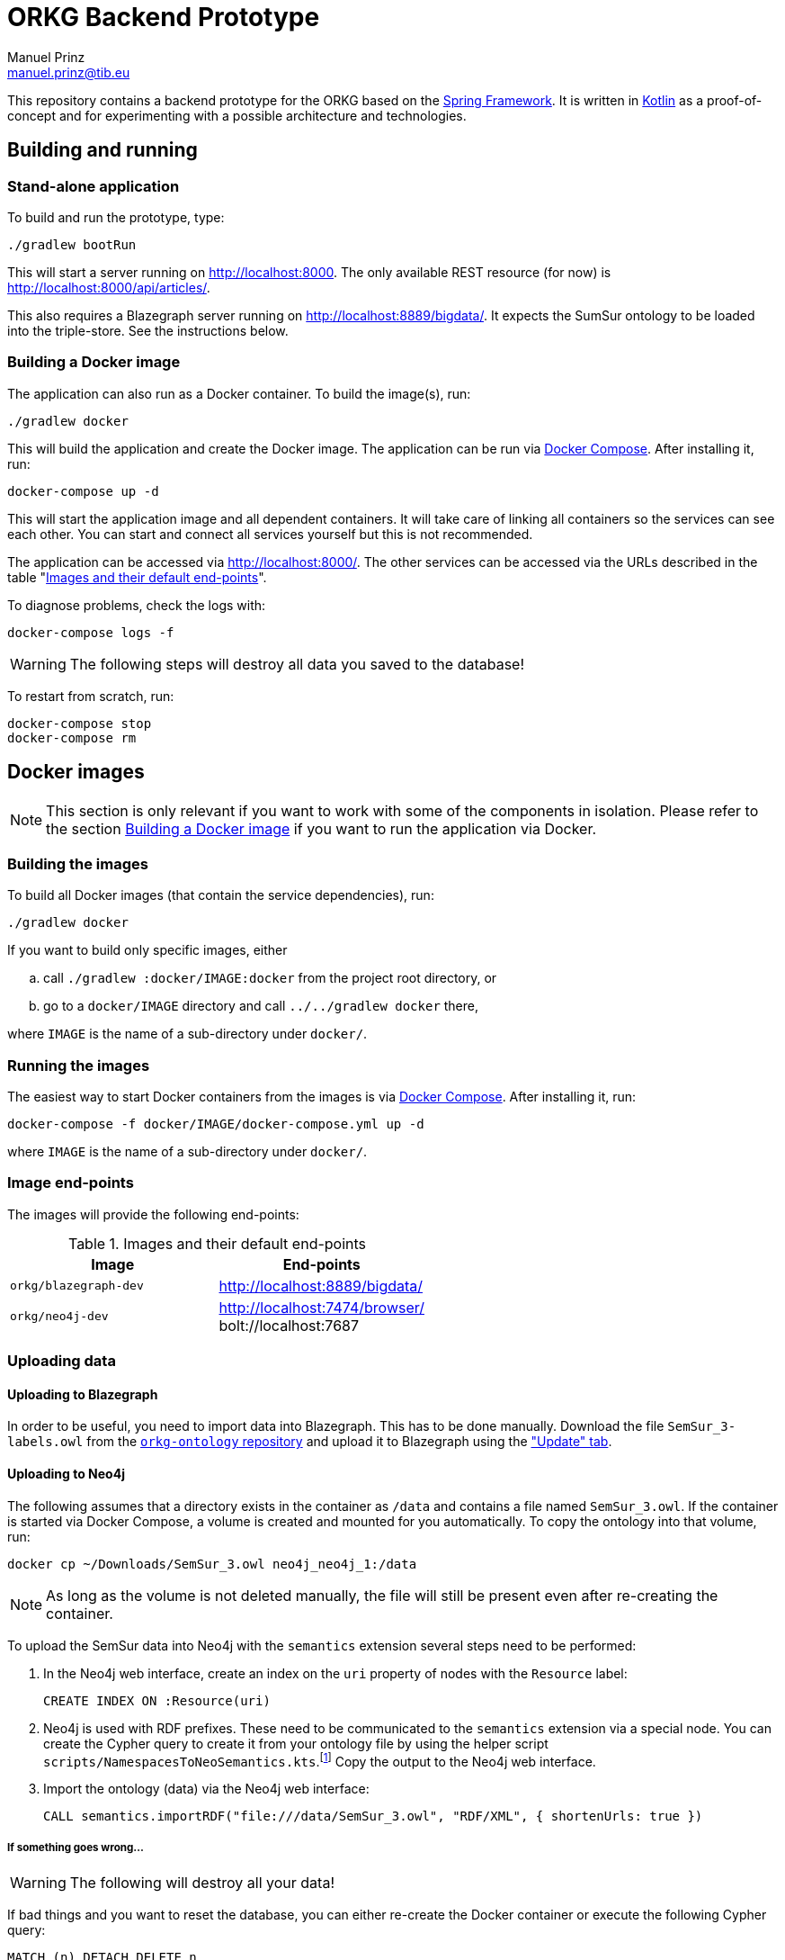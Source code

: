 = ORKG Backend Prototype
Manuel Prinz <manuel.prinz@tib.eu>

:icons: font

This repository contains a backend prototype for the ORKG based on the https://spring.io/[Spring Framework].
It is written in https://kotlinlang.org/[Kotlin] as a proof-of-concept and for experimenting with a possible architecture and technologies.

== Building and running

=== Stand-alone application

To build and run the prototype, type:

    ./gradlew bootRun

This will start a server running on http://localhost:8000.
The only available REST resource (for now) is http://localhost:8000/api/articles/.

This also requires a Blazegraph server running on http://localhost:8889/bigdata/.
It expects the SumSur ontology to be loaded into the triple-store.
See the instructions below.

=== Building a Docker image

The application can also run as a Docker container.
To build the image(s), run:

    ./gradlew docker

This will build the application and create the Docker image.
The application can be run via https://docs.docker.com/compose/[Docker Compose].
After installing it, run:

    docker-compose up -d

This will start the application image and all dependent containers.
It will take care of linking all containers so the services can see each other.
You can start and connect all services yourself but this is not recommended.

The application can be accessed via http://localhost:8000/.
The other services can be accessed via the URLs described in the table "<<endpoints>>".

To diagnose problems, check the logs with:

    docker-compose logs -f

WARNING: The following steps will destroy all data you saved to the database!

To restart from scratch, run:

    docker-compose stop
    docker-compose rm

== Docker images

NOTE: This section is only relevant if you want to work with some of the components in isolation.
      Please refer to the section <<Building a Docker image>> if you want to run the application via Docker.

=== Building the images

To build all Docker images (that contain the service dependencies), run:

    ./gradlew docker

If you want to build only specific images, either

[loweralpha]
. call `./gradlew :docker/IMAGE:docker` from the project root directory, or
. go to a `docker/IMAGE` directory and call `../../gradlew docker` there,

where `IMAGE` is the name of a sub-directory under `docker/`.

=== Running the images

The easiest way to start Docker containers from the images is via https://docs.docker.com/compose/[Docker Compose].
After installing it, run:

    docker-compose -f docker/IMAGE/docker-compose.yml up -d

where `IMAGE` is the name of a sub-directory under `docker/`.

=== Image end-points

The images will provide the following end-points:

.Images and their default end-points
[[endpoints]]
[cols=2*,options=header]
|===
|Image
|End-points

|`orkg/blazegraph-dev`
|http://localhost:8889/bigdata/

|`orkg/neo4j-dev`
| http://localhost:7474/browser/ +
bolt://localhost:7687

|===

=== Uploading data

==== Uploading to Blazegraph

In order to be useful, you need to import data into Blazegraph.
This has to be done manually.
Download the file `SemSur_3-labels.owl` from the https://git.tib.eu/orkg/orkg-ontology[`orkg-ontology` repository] and upload it to Blazegraph using the http://localhost:8889/bigdata/#update["Update" tab].

==== Uploading to Neo4j

The following assumes that a directory exists in the container
as `/data` and contains a file named `SemSur_3.owl`.
If the container is started via Docker Compose, a volume is
created and mounted for you automatically.
To copy the ontology into that volume, run:

  docker cp ~/Downloads/SemSur_3.owl neo4j_neo4j_1:/data

NOTE: As long as the volume is not deleted manually, the
      file will still be present even after re-creating the
      container.

To upload the SemSur data into Neo4j with the `semantics`
extension several steps need to be performed:

1. In the Neo4j web interface, create an index on the `uri` property of
   nodes with the `Resource` label:

  CREATE INDEX ON :Resource(uri)

2. Neo4j is used with RDF prefixes. These need to be communicated to the
   `semantics` extension via a special node. You can create the Cypher
   query to create it from your ontology file by using the helper script
   `scripts/NamespacesToNeoSemantics.kts`.footnote:[This needs
     https://github.com/holgerbrandl/kscript[kscript] to be installed.
     This can be done easily by http://sdkman.io/[SDKMAN].]
   Copy the output to the Neo4j web interface.

3. Import the ontology (data) via the Neo4j web interface:

  CALL semantics.importRDF("file:///data/SemSur_3.owl", "RDF/XML", { shortenUrls: true })

===== If something goes wrong…

WARNING: The following will destroy all your data!

If bad things and you want to reset the database, you can
either re-create the Docker container or execute the following
Cypher query:

  MATCH (n) DETACH DELETE n

== Features

Not much, to be honest. Particularly,

* a single REST resource, and
* a repository that queries a Blazegraph server using SPARQL.

An implementation of the `ArticleRepository` for Blazegraph is done.
One for Neo4j will follow.
(The idea is to explore how to implement vendor-independent data models and a clean architecture.)
